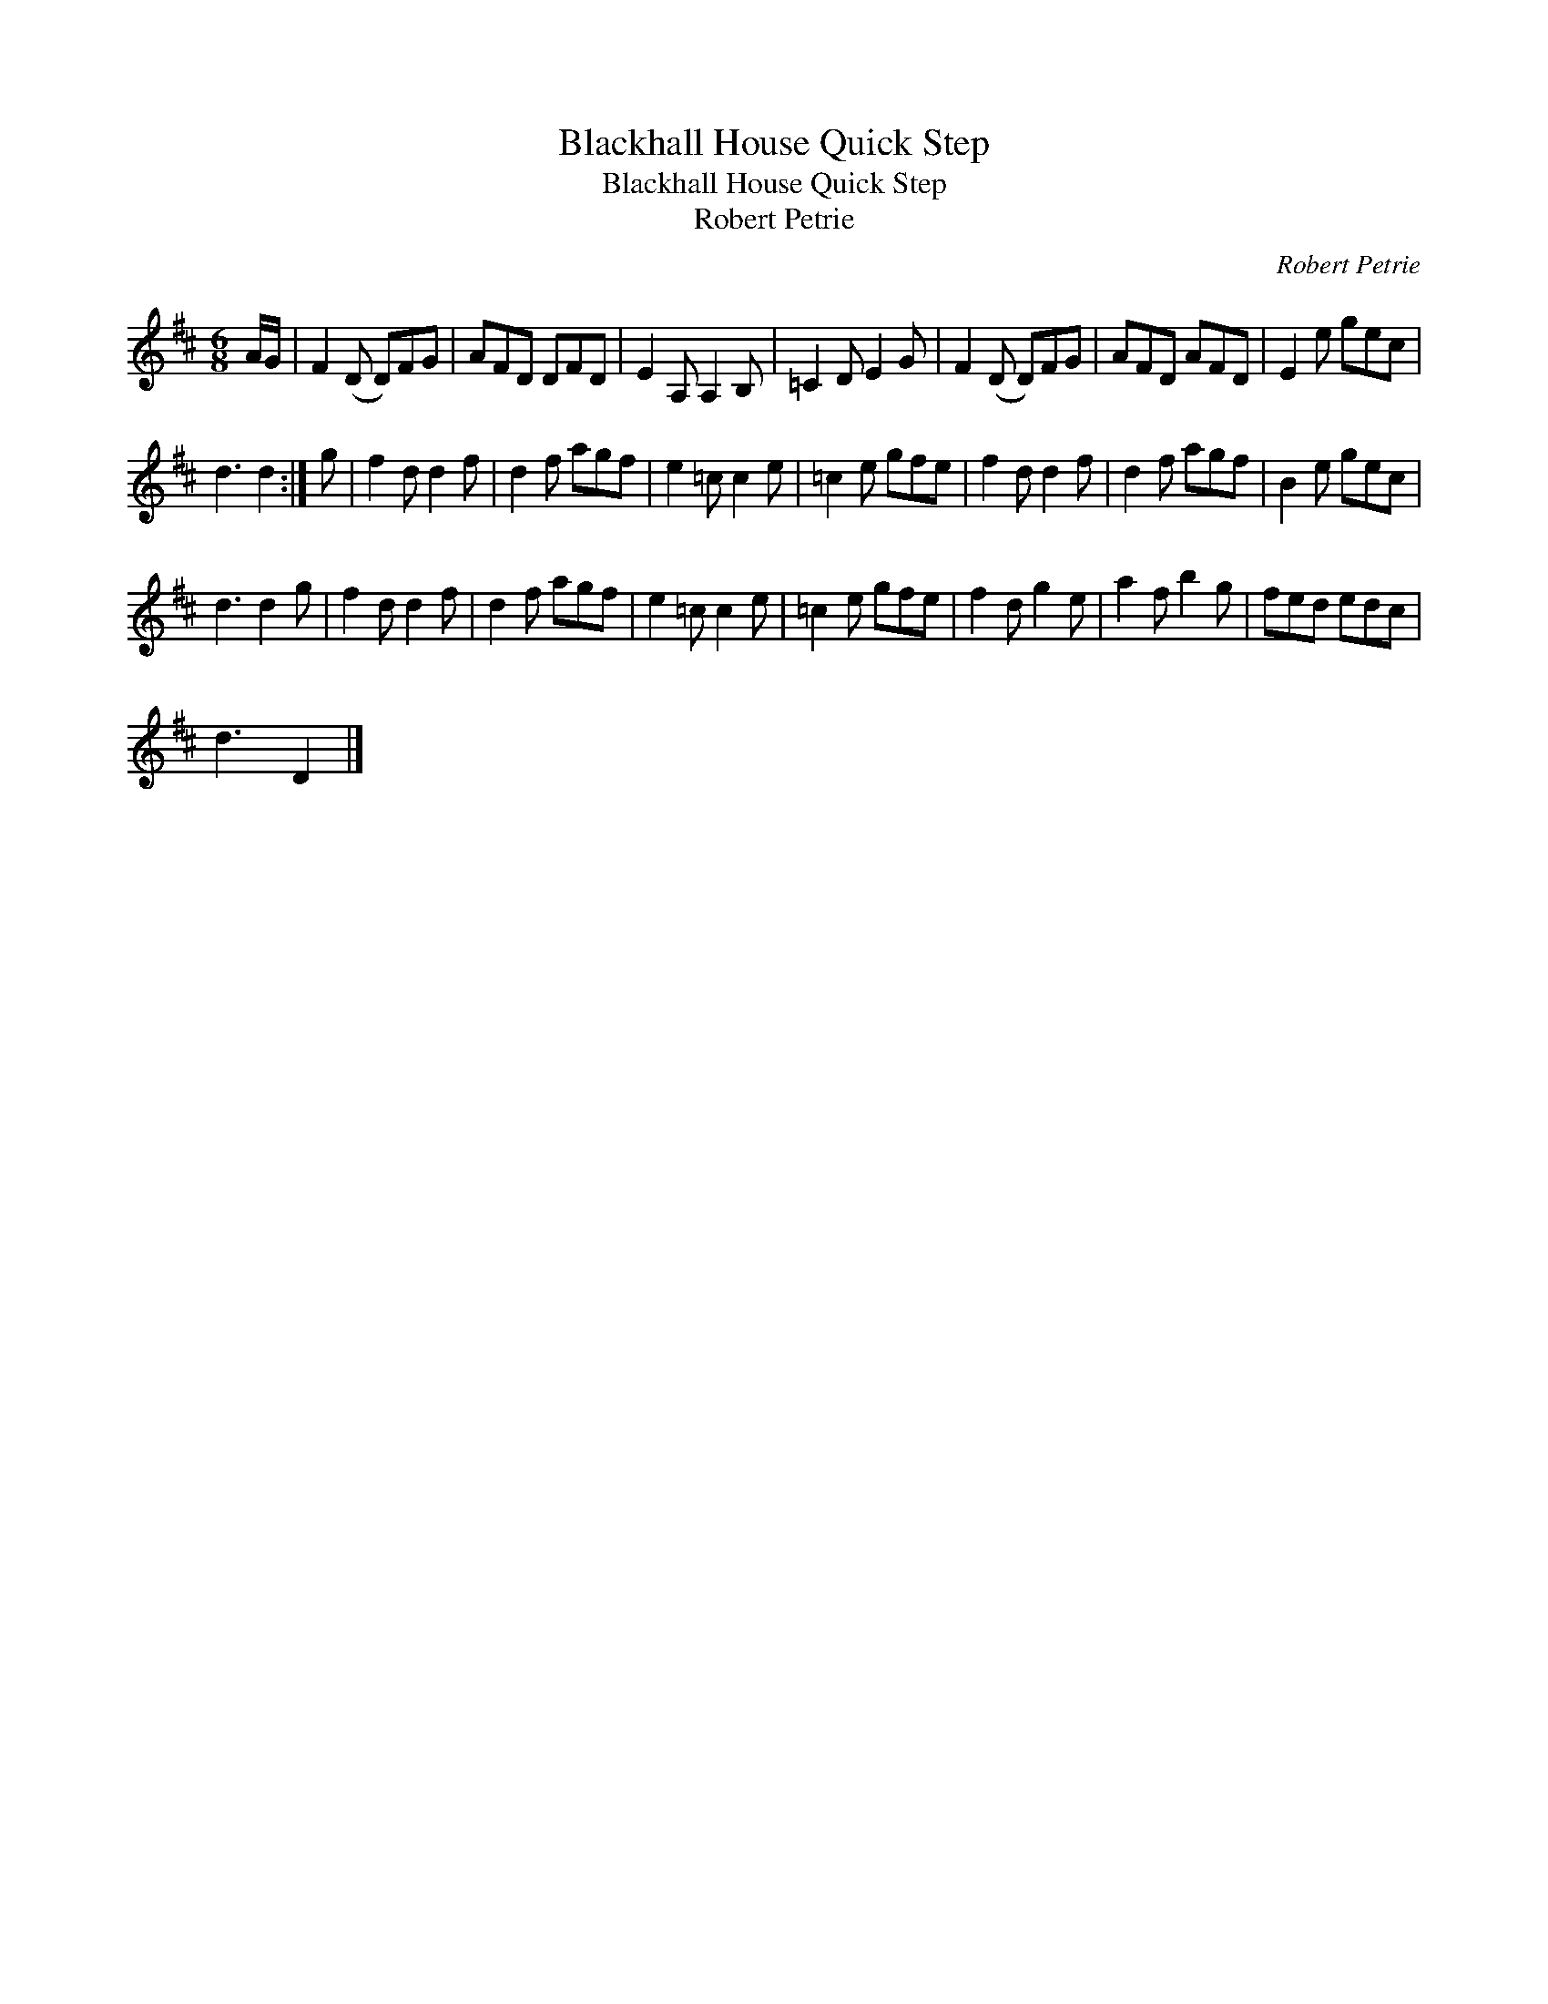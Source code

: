 X:1
T:Blackhall House Quick Step
T:Blackhall House Quick Step
T:Robert Petrie
C:Robert Petrie
L:1/8
M:6/8
K:D
V:1 treble 
V:1
 A/G/ | F2 (D D)FG | AFD DFD | E2 A, A,2 B, | =C2 D E2 G | F2 (D D)FG | AFD AFD | E2 e gec | %8
 d3 d2 :| g | f2 d d2 f | d2 f agf | e2 =c c2 e | =c2 e gfe | f2 d d2 f | d2 f agf | B2 e gec | %17
 d3 d2 g | f2 d d2 f | d2 f agf | e2 =c c2 e | =c2 e gfe | f2 d g2 e | a2 f b2 g | fed edc | %25
 d3 D2 |] %26

